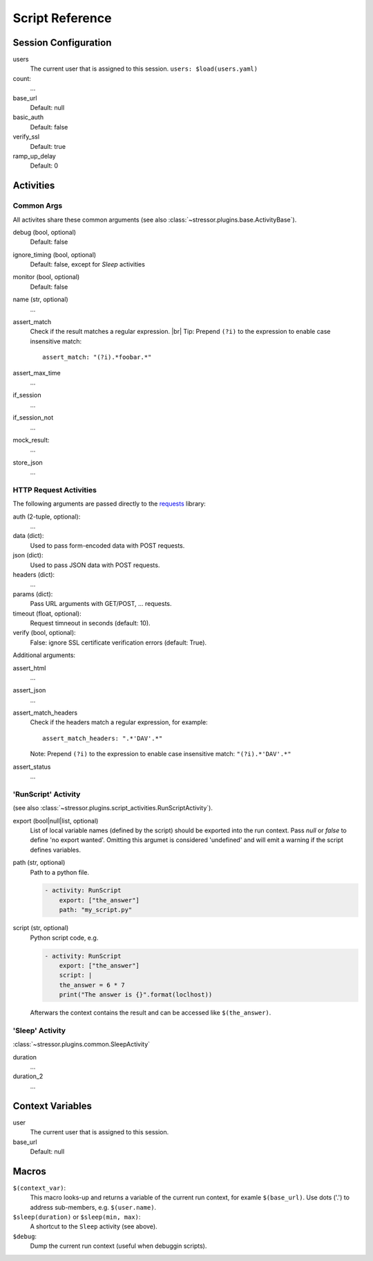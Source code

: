 ----------------
Script Reference
----------------

..
    .. toctree::
    :hidden:


Session Configuration
=====================

users
    The current user that is assigned to this session.
    ``users: $load(users.yaml)``
count:
    ...
base_url
    Default: null
basic_auth
    Default: false
verify_ssl
    Default: true
ramp_up_delay
    Default: 0


Activities
==========


Common Args
-----------
All activites share these common arguments
(see also :class:`~stressor.plugins.base.ActivityBase`).

debug (bool, optional)
    Default: false
ignore_timing (bool, optional)
    Default: false, except for `Sleep` activities
monitor (bool, optional)
    Default: false
name (str, optional)
    ...
assert_match
    Check if the result matches a regular expression. |br|
    Tip: Prepend ``(?i)`` to the expression to enable case insensitive match::

        assert_match: "(?i).*foobar.*"


assert_max_time
    ...
if_session
    ...
if_session_not
    ...
mock_result:
    ...
store_json
    ...


HTTP Request Activities
-----------------------

The following arguments are passed directly to the
`requests <https://requests.readthedocs.io>`_ library:

auth (2-tuple, optional):
    ...
data (dict):
    Used to pass form-encoded data with POST requests.
json (dict):
    Used to pass JSON data with POST requests.
headers (dict):
    ...
params (dict):
    Pass URL arguments with GET/POST, ... requests.
timeout (float, optional):
    Request timneout in seconds (default: 10).
verify (bool, optional):
    False: ignore SSL certificate verification errors (default: True).

Additional arguments:

assert_html
    ...
assert_json
    ...
assert_match_headers
    Check if the headers match a regular expression, for example::

        assert_match_headers: ".*'DAV'.*"

    Note: Prepend ``(?i)`` to the expression to enable case insensitive match:
    ``"(?i).*'DAV'.*"``
assert_status
    ...


'RunScript' Activity
--------------------
(see also :class:`~stressor.plugins.script_activities.RunScriptActivity`).

export (bool|null|list, optional)
    List of local variable names (defined by the script) should be exported
    into the run context.
    Pass `null` or `false` to define 'no export wanted'.
    Omitting this argumet is considered 'undefined' and will emit a warning if
    the script defines variables.

path (str, optional)
    Path to a python file.

    .. code-block:: yaml

        - activity: RunScript
            export: ["the_answer"]
            path: "my_script.py"

script (str, optional)
    Python script code, e.g.

    .. code-block:: yaml

        - activity: RunScript
            export: ["the_answer"]
            script: |
            the_answer = 6 * 7
            print("The answer is {}".format(loclhost))

    Afterwars the context contains the result and can be accessed like
    ``$(the_answer)``.

'Sleep' Activity
----------------
:class:`~stressor.plugins.common.SleepActivity`

duration
    ...
duration_2
    ...


Context Variables
=================

user
    The current user that is assigned to this session.

base_url
    Default: null


Macros
======

``$(context_var)``:
    This macro looks-up and returns a variable of the current run context,
    for examle ``$(base_url)``. Use dots ('.') to address sub-members, e.g.
    ``$(user.name)``.

``$sleep(duration)`` or ``$sleep(min, max)``:
    A shortcut to the ``Sleep`` activity (see above).

``$debug``:
    Dump the current run context (useful when debuggin scripts).
